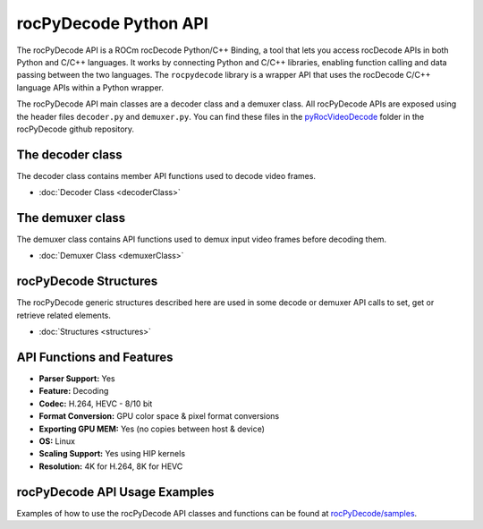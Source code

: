 .. meta::
  :description: rocPyDecode API documentation
  :keywords: rocPyDecode, rocDecode, ROCm, API, documentation, video, decode, decoding, acceleration

**********************
rocPyDecode Python API
**********************

The rocPyDecode API is a ROCm rocDecode Python/C++ Binding, a tool that lets you access rocDecode APIs in both Python and C/C++ languages. It works by connecting Python and C/C++ libraries, enabling function calling and data passing between the two languages. The ``rocpydecode`` library is a wrapper API that uses the rocDecode C/C++ language APIs within a Python wrapper.

.. image:: ../data/reference/rocPyDecodeArch.png

The rocPyDecode API main classes are a decoder class and a demuxer class. All rocPyDecode APIs are exposed using the header files ``decoder.py`` and ``demuxer.py``. You can find these files in the `pyRocVideoDecode <https://github.com/ROCm/rocPyDecode/blob/develop/pyRocVideoDecode>`_ folder in the rocPyDecode github repository.

The decoder class
==================

The decoder class contains member API functions used to decode video frames.

* :doc:`Decoder Class <decoderClass>`

The demuxer class
==================

The demuxer class contains API functions used to demux input video frames before decoding them.

* :doc:`Demuxer Class <demuxerClass>`

rocPyDecode Structures
=======================

The rocPyDecode generic structures described here are used in some decode or demuxer API calls to set, get or retrieve related elements.  

* :doc:`Structures <structures>`

API Functions and Features
===========================
- **Parser Support:**
  Yes
- **Feature:**
  Decoding
- **Codec:**
  H.264, HEVC - 8/10 bit
- **Format Conversion:**
  GPU color space & pixel format conversions
- **Exporting GPU MEM:**
  Yes (no copies between host & device)
- **OS:**
  Linux
- **Scaling Support:**
  Yes using HIP kernels
- **Resolution:**
  4K for H.264, 8K for HEVC 

rocPyDecode API Usage Examples
==============================

Examples of how to use the rocPyDecode API classes and functions can be found at `rocPyDecode/samples <https://github.com/ROCm/rocPyDecode/tree/develop/samples>`_.

